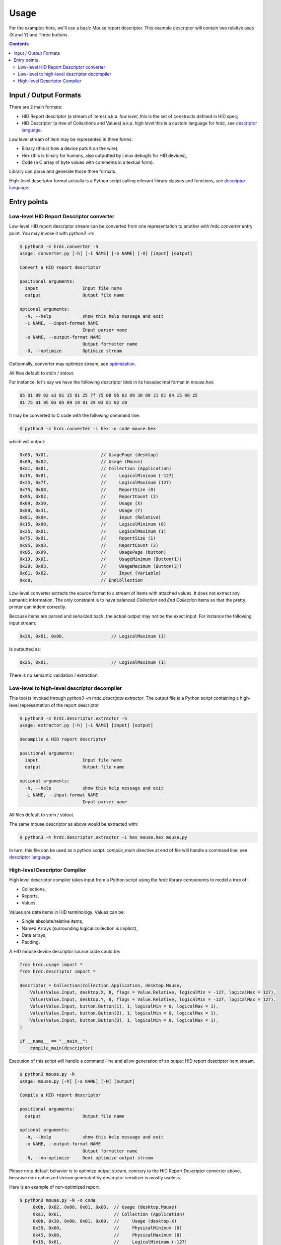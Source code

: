 =======
 Usage
=======

For the examples here, we'll use a basic Mouse report descriptor.
This example descriptor will contain two relative axes (X and Y) and
Three buttons.

.. contents::

Input / Output Formats
======================

There are 2 main formats:

- HID Report descriptor (a stream of items) a.k.a. `low level`, this
  is the set of constructs defined in HID spec;
- HID Descriptor (a tree of Collections and Values) a.k.a. `high
  level` this is a custom language for `hrdc`, see `descriptor language`_.

Low level stream of item may be represented in three forms:

- Binary (this is how a device puts it on the wire),
- Hex (this is binary for humans, also outputted by Linux debugfs for
  HID devices),
- Code (a C array of byte values with comments in a textual form).

Library can parse and generate those three formats.

High-level descriptor format actually is a Python script calling
relevant library classes and functions, see `descriptor language`_.

Entry points
============

Low-level HID Report Descriptor converter
-----------------------------------------

Low-level HID report descriptor stream can be converted from one
representation to another with `hrdc.converter` entry point.  You may
invoke it with `python3 -m`:

.. code:: bash

  $ python3 -m hrdc.converter -h
  usage: converter.py [-h] [-i NAME] [-o NAME] [-O] [input] [output]
  
  Convert a HID report descriptor
  
  positional arguments:
    input                 Input file name
    output                Output file name
  
  optional arguments:
    -h, --help            show this help message and exit
    -i NAME, --input-format NAME
                          Input parser name
    -o NAME, --output-format NAME
                          Output formatter name
    -O, --optimize        Optimize stream

Optionnally, converter may optimize stream, see `optimization`_.

All files default to stdin / stdout.

For instance, let's say we have the following descriptor blob in its
hexadecimal format in `mouse.hex`:

.. code::

  05 01 09 02 a1 01 15 81 25 7f 75 08 95 02 09 30 09 31 81 04 15 00 25
  01 75 01 95 03 05 09 19 01 29 03 81 02 c0

It may be converted to C code with the following command line:

.. code:: bash

  $ python3 -m hrdc.converter -i hex -o code mouse.hex

which will output:

.. code:: c

     0x05, 0x01,                    // UsagePage (desktop)
     0x09, 0x02,                    // Usage (Mouse)
     0xa1, 0x01,                    // Collection (Application)
     0x15, 0x81,                    //     LogicalMinimum (-127)
     0x25, 0x7f,                    //     LogicalMaximum (127)
     0x75, 0x08,                    //     ReportSize (8)
     0x95, 0x02,                    //     ReportCount (2)
     0x09, 0x30,                    //     Usage (X)
     0x09, 0x31,                    //     Usage (Y)
     0x81, 0x04,                    //     Input (Relative)
     0x15, 0x00,                    //     LogicalMinimum (0)
     0x25, 0x01,                    //     LogicalMaximum (1)
     0x75, 0x01,                    //     ReportSize (1)
     0x95, 0x03,                    //     ReportCount (3)
     0x05, 0x09,                    //     UsagePage (button)
     0x19, 0x01,                    //     UsageMinimum (Button(1))
     0x29, 0x03,                    //     UsageMaximum (Button(3))
     0x81, 0x02,                    //     Input (Variable)
     0xc0,                          // EndCollection

Low-level converter extracts the source format to a stream of Items
with attached values.  It does not extract any semantic information.
The only constraint is to have balanced `Collection` and `End
Collection` items so that the pretty printer can indent correctly.

Because items are parsed and serialized back, the actual output may
not be the exact input.  For instance the following input stream:

.. code::

   0x26, 0x01, 0x00,                  // LogicalMaximum (1)

is outputted as:

.. code::

   0x25, 0x01,                        // LogicalMaximum (1)

There is no semantic validation / extraction.

Low-level to high-level descriptor decompiler
---------------------------------------------

This tool is invoked through `python3 -m hrdc.descriptor.extractor`.
The output file is a Python script containing a high-level
representation of the report descriptor.

.. code:: bash

  $ python3 -m hrdc.descriptor.extractor -h
  usage: extractor.py [-h] [-i NAME] [input] [output]
  
  Decompile a HID report descriptor
  
  positional arguments:
    input                 Input file name
    output                Output file name
  
  optional arguments:
    -h, --help            show this help message and exit
    -i NAME, --input-format NAME
                          Input parser name

All files default to stdin / stdout.

The same mouse descriptor as above would be extracted with:

.. code:: bash

  $ python3 -m hrdc.descriptor.extractor -i hex mouse.hex mouse.py

In turn, this file can be used as a python script.  `compile_main`
directive at end of file will handle a command line, see `descriptor
language`_.

High-level Descriptor Compiler
------------------------------

High level descriptor compiler takes input from a Python script using
the `hrdc` library components to model a tree of:

- Collections,
- Reports,
- Values.

Values are data items in HID terminology.  Values can be:

- Single absolute/relative items,
- Named Arrays (surrounding logical collection is implicit),
- Data arrays,
- Padding.

A HID mouse device descriptor source code could be:

.. code:: python

  from hrdc.usage import *
  from hrdc.descriptor import *
  
  descriptor = Collection(Collection.Application, desktop.Mouse,
      Value(Value.Input, desktop.X, 8, flags = Value.Relative, logicalMin = -127, logicalMax = 127),
      Value(Value.Input, desktop.Y, 8, flags = Value.Relative, logicalMin = -127, logicalMax = 127),
      Value(Value.Input, button.Button(1), 1, logicalMin = 0, logicalMax = 1),
      Value(Value.Input, button.Button(2), 1, logicalMin = 0, logicalMax = 1),
      Value(Value.Input, button.Button(3), 1, logicalMin = 0, logicalMax = 1),
  )
  
  if __name__ == "__main__":
      compile_main(descriptor)

Execution of this script will handle a command-line and allow
generation of an output HID report descriptor item stream.

.. code:: bash

  $ python3 mouse.py -h
  usage: mouse.py [-h] [-o NAME] [-N] [output]
  
  Compile a HID report descriptor
  
  positional arguments:
    output                Output file name
  
  optional arguments:
    -h, --help            show this help message and exit
    -o NAME, --output-format NAME
                          Output formatter name
    -N, --no-optimize     Dont optimize output stream

Please note default behavior is to optimize output stream, contrary to
the HID Report Descriptor converter above, because non-optimized
stream generated by descriptor serializer is mostly useless.

Here is an example of non-optimized report:

.. code:: bash

  $ python3 mouse.py -N -o code
       0x0b, 0x02, 0x00, 0x01, 0x00,  // Usage (desktop.Mouse)
       0xa1, 0x01,                    // Collection (Application)
       0x0b, 0x30, 0x00, 0x01, 0x00,  //     Usage (desktop.X)
       0x35, 0x00,                    //     PhysicalMinimum (0)
       0x45, 0x00,                    //     PhysicalMaximum (0)
       0x15, 0x81,                    //     LogicalMinimum (-127)
       0x25, 0x7f,                    //     LogicalMaximum (127)
       0x65, 0x00,                    //     Unit (0)
       0x55, 0x00,                    //     UnitExponent (0)
       0x95, 0x01,                    //     ReportCount (1)
       0x75, 0x08,                    //     ReportSize (8)
       0x81, 0x04,                    //     Input (Relative)
       0x0b, 0x31, 0x00, 0x01, 0x00,  //     Usage (desktop.Y)
       0x35, 0x00,                    //     PhysicalMinimum (0)
       0x45, 0x00,                    //     PhysicalMaximum (0)
       0x15, 0x81,                    //     LogicalMinimum (-127)
       0x25, 0x7f,                    //     LogicalMaximum (127)
       0x65, 0x00,                    //     Unit (0)
       0x55, 0x00,                    //     UnitExponent (0)
       0x95, 0x01,                    //     ReportCount (1)
       0x75, 0x08,                    //     ReportSize (8)
       0x81, 0x04,                    //     Input (Relative)
       0x0b, 0x01, 0x00, 0x09, 0x00,  //     Usage (button.Button(1))
       0x35, 0x00,                    //     PhysicalMinimum (0)
       0x45, 0x00,                    //     PhysicalMaximum (0)
       0x15, 0x00,                    //     LogicalMinimum (0)
       0x25, 0x01,                    //     LogicalMaximum (1)
       0x65, 0x00,                    //     Unit (0)
       0x55, 0x00,                    //     UnitExponent (0)
       0x95, 0x01,                    //     ReportCount (1)
       0x75, 0x01,                    //     ReportSize (1)
       0x81, 0x02,                    //     Input (Variable)
       0x0b, 0x02, 0x00, 0x09, 0x00,  //     Usage (button.Button(2))
       0x35, 0x00,                    //     PhysicalMinimum (0)
       0x45, 0x00,                    //     PhysicalMaximum (0)
       0x15, 0x00,                    //     LogicalMinimum (0)
       0x25, 0x01,                    //     LogicalMaximum (1)
       0x65, 0x00,                    //     Unit (0)
       0x55, 0x00,                    //     UnitExponent (0)
       0x95, 0x01,                    //     ReportCount (1)
       0x75, 0x01,                    //     ReportSize (1)
       0x81, 0x02,                    //     Input (Variable)
       0x0b, 0x03, 0x00, 0x09, 0x00,  //     Usage (button.Button(3))
       0x35, 0x00,                    //     PhysicalMinimum (0)
       0x45, 0x00,                    //     PhysicalMaximum (0)
       0x15, 0x00,                    //     LogicalMinimum (0)
       0x25, 0x01,                    //     LogicalMaximum (1)
       0x65, 0x00,                    //     Unit (0)
       0x55, 0x00,                    //     UnitExponent (0)
       0x95, 0x01,                    //     ReportCount (1)
       0x75, 0x01,                    //     ReportSize (1)
       0x81, 0x02,                    //     Input (Variable)
       0xc0,                          // EndCollection

Next steps:

- `descriptor language`_,
- `optimization`_.

.. _`optimization`: optimizations.html
.. _`descriptor language`: descriptor.html
